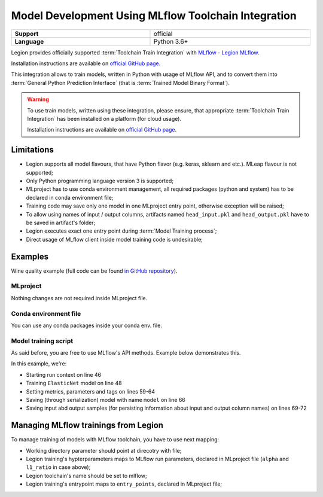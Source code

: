 .. _mod_dev_using_mlflow-section:

====================================================
Model Development Using MLflow Toolchain Integration
====================================================

.. csv-table::
   :stub-columns: 1
   :width: 100%

    "Support", "official"
    "Language", "Python 3.6+"


Legion provides officially supported :term:`Toolchain Train Integration` with `MLflow <https://www.mlflow.org/>`_ - `Legion MLflow <https://github.com/legion-platform/legion-mlflow>`_.

Installation instructions are available on
`official GitHub page <https://github.com/legion-platform/legion-mlflow>`_.

This integration allows to train models, written in Python with usage of MLflow API,
and to convert them into :term:`General Python Prediction Interface`
(that is :term:`Trained Model Binary Format`).


.. warning::

    To use train models, written using these integration, please ensure, that appropriate :term:`Toolchain Train Integration`
    has been installed on a platform (for cloud usage).

    Installation instructions are available on `official GitHub page <https://github.com/legion-platform/legion-mlflow>`_.


Limitations
-----------

- Legion supports all model flavours, that have Python flavor (e.g. keras, sklearn and etc.). MLeap flavour is not supported;

- Only Python programming language version 3 is supported;

- MLproject has to use conda environment management, all required packages (python and system) has to be declared in conda environment file;

- Training code may save only one model in one MLproject entry point, otherwise exception will be raised;

- To allow using names of input / output columns, artifacts named ``head_input.pkl`` and ``head_output.pkl`` have to be saved in artifact's folder;

- Legion executes exact one entry point during :term:`Model Training process`;

- Direct usage of MLflow client inside model training code is undesirable;


Examples
--------

Wine quality example (full code can be found `in GitHub repository <https://github.com/legion-platform/legion-mlflow/tree/master/examples/wine-quality>`_).

MLproject
~~~~~~~~~

Nothing changes are not required inside MLproject file.

.. code-block:: yaml
    :caption: MLproject
    :name: MLproject example file

    name: wine-quality-example

    conda_env: conda.yaml

    entry_points:
        main:
            parameters:
                alpha: float
                l1_ratio: {type: float, default: 0.1}
            command: "python train.py --alpha {alpha} --l1-ratio {l1_ratio}"

.. warn::

    Please remember, that you have to use conda_env (with conda.yaml file placed nearby),
    and you may use only one entry point during :term:`Model Training process`
    (you are free to declare multiple entry points in these file).


Conda environment file
~~~~~~~~~~~~~~~~~~~~~~

You can use any conda packages inside your conda env. file.

.. code-block:: yaml
   :caption: conda.yaml
   :name: Example conda env. file

    name: example
    channels:
    - defaults
    dependencies:
    - python=3.6
    - numpy=1.14.3
    - pandas=0.22.0
    - scikit-learn=0.19.1
    - pip:
        - mlflow==1.0.0
        - cloudpickle
        - azure-storage==0.36.0


Model training script
~~~~~~~~~~~~~~~~~~~~~

As said before, you are free to use MLflow's API methods. Example below demonstrates this.

.. code-block:: python
   :caption: train.py
   :name: Train script
   :linenos:
   :emphasize-lines: 46,48,59-64,66,69-72

    import os
    import warnings
    import sys
    import argparse

    import pandas as pd
    import numpy as np
    from sklearn.metrics import mean_squared_error, mean_absolute_error, r2_score
    from sklearn.model_selection import train_test_split
    from sklearn.linear_model import ElasticNet

    import mlflow
    import mlflow.sklearn


    def eval_metrics(actual, pred):
        rmse = np.sqrt(mean_squared_error(actual, pred))
        mae = mean_absolute_error(actual, pred)
        r2 = r2_score(actual, pred)
        return rmse, mae, r2



    if __name__ == "__main__":
        warnings.filterwarnings("ignore")
        np.random.seed(40)

        parser = argparse.ArgumentParser()
        parser.add_argument('--alpha')
        parser.add_argument('--l1-ratio')
        args = parser.parse_args()

        # Read the wine-quality csv file (make sure you're running this from the root of MLflow!)
        wine_path = os.path.join(os.path.dirname(os.path.abspath(__file__)), "wine-quality.csv")
        data = pd.read_csv(wine_path)

        # Split the data into training and test sets. (0.75, 0.25) split.
        train, test = train_test_split(data)

        # The predicted column is "quality" which is a scalar from [3, 9]
        train_x = train.drop(["quality"], axis=1)
        test_x = test.drop(["quality"], axis=1)
        train_y = train[["quality"]]
        test_y = test[["quality"]]

        alpha = float(args.alpha)
        l1_ratio = float(args.l1_ratio)

        with mlflow.start_run():
            lr = ElasticNet(alpha=alpha, l1_ratio=l1_ratio, random_state=42)
            lr.fit(train_x, train_y)

            predicted_qualities = lr.predict(test_x)

            (rmse, mae, r2) = eval_metrics(test_y, predicted_qualities)

            print("Elasticnet model (alpha=%f, l1_ratio=%f):" % (alpha, l1_ratio))
            print("  RMSE: %s" % rmse)
            print("  MAE: %s" % mae)
            print("  R2: %s" % r2)

            mlflow.log_param("alpha", alpha)
            mlflow.log_param("l1_ratio", l1_ratio)
            mlflow.log_metric("rmse", rmse)
            mlflow.log_metric("r2", r2)
            mlflow.log_metric("mae", mae)
            mlflow.set_tag("test", '13')

            mlflow.sklearn.log_model(lr, "model")

            # Persist samples (input and output)
            train_x.head().to_pickle('head_input.pkl')
            mlflow.log_artifact('head_input.pkl', 'model')
            train_y.head().to_pickle('head_output.pkl')
            mlflow.log_artifact('head_output.pkl', 'model')


In this example, we're:

- Starting run context on line 46
- Training ``ElasticNet`` model on line 48
- Setting metrics, parameters and tags on lines 59-64
- Saving (through serialization) model with name ``model`` on line 66
- Saving input abd output samples (for persisting information about input and output column names) on lines 69-72


Managing MLflow trainings from Legion
-------------------------------------

To manage training of models with MLflow toolchain, you have to use next mapping:

- Working directory parameter should point at direcotry with file;
- Legion training's hypterparameters maps to MLflow run parameters, declared in MLproject file (``alpha`` and ``l1_ratio`` in case above);
- Legion toolchain's name should be set to mlflow;
- Legion training's entrypoint maps to ``entry_points``, declared in MLproject file;
